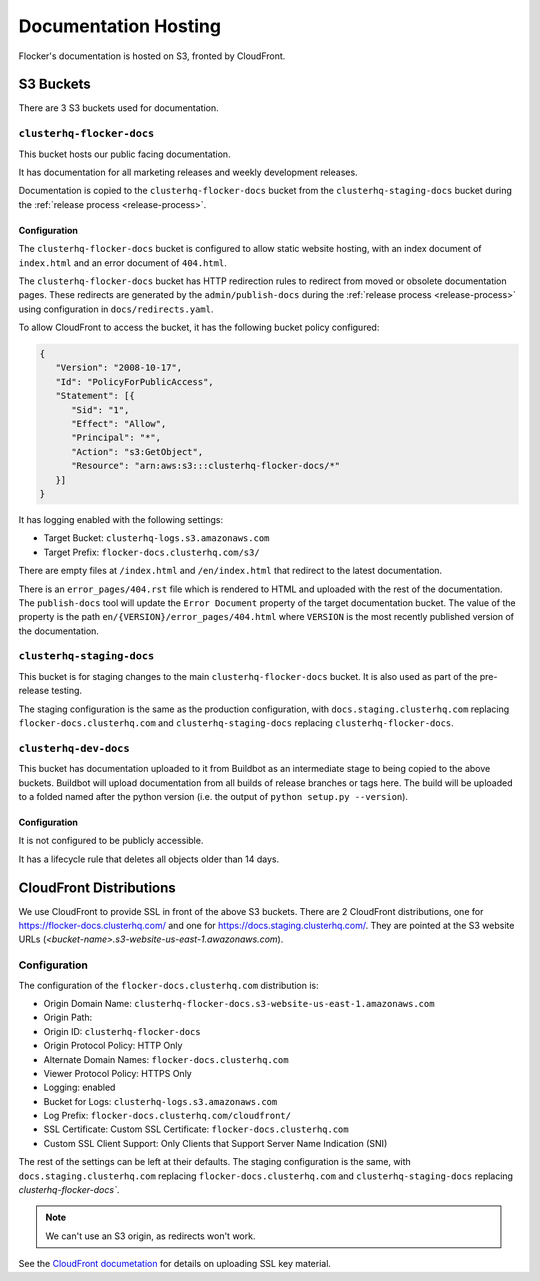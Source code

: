 Documentation Hosting
=====================

Flocker's documentation is hosted on S3, fronted by CloudFront.

S3 Buckets
----------

There are 3 S3 buckets used for documentation.

``clusterhq-flocker-docs``
~~~~~~~~~~~~~~~~~~~~~~~~~~

This bucket hosts our public facing documentation.

It has documentation for all marketing releases and weekly development releases.

Documentation is copied to the ``clusterhq-flocker-docs`` bucket from the ``clusterhq-staging-docs`` bucket during the :ref:`release process <release-process>`.


Configuration
`````````````
The ``clusterhq-flocker-docs`` bucket is configured to allow static website hosting, with an index document of ``index.html`` and an error document of ``404.html``.

The ``clusterhq-flocker-docs`` bucket has HTTP redirection rules to redirect from moved or obsolete documentation pages.
These redirects are generated by the ``admin/publish-docs`` during the :ref:`release process <release-process>` using configuration in ``docs/redirects.yaml``.

To allow CloudFront to access the bucket, it has the following bucket policy configured:

.. code:: json

   {
      "Version": "2008-10-17",
      "Id": "PolicyForPublicAccess",
      "Statement": [{
         "Sid": "1",
         "Effect": "Allow",
         "Principal": "*",
         "Action": "s3:GetObject",
         "Resource": "arn:aws:s3:::clusterhq-flocker-docs/*"
      }]
   }


It has logging enabled with the following settings:

- Target Bucket: ``clusterhq-logs.s3.amazonaws.com``
- Target Prefix: ``flocker-docs.clusterhq.com/s3/``

There are empty files at ``/index.html`` and ``/en/index.html`` that redirect to the latest documentation.

.. prompt:: bash $

   gsutil -h x-amz-website-redirect-location:/en/latest/ cp - s3://clusterhq-flocker-docs/index.html </dev/null
   gsutil -h x-amz-website-redirect-location:/en/latest/ cp - s3://clusterhq-flocker-docs/en/index.html </dev/null

There is an ``error_pages/404.rst`` file which is rendered to HTML and uploaded with the rest of the documentation.
The ``publish-docs`` tool will update the ``Error Document`` property of the target documentation bucket.
The value of the property is the path ``en/{VERSION}/error_pages/404.html`` where ``VERSION`` is the most recently published version of the documentation.

``clusterhq-staging-docs``
~~~~~~~~~~~~~~~~~~~~~~~~~~

This bucket is for staging changes to the main ``clusterhq-flocker-docs`` bucket.
It is also used as part of the pre-release testing.

The staging configuration is the same as the production configuration,
with ``docs.staging.clusterhq.com`` replacing ``flocker-docs.clusterhq.com`` and ``clusterhq-staging-docs`` replacing ``clusterhq-flocker-docs``.

``clusterhq-dev-docs``
~~~~~~~~~~~~~~~~~~~~~~

This bucket has documentation uploaded to it from Buildbot as an intermediate stage to being copied to the above buckets.
Buildbot will upload documentation from all builds of release branches or tags here.
The build will be uploaded to a folded named after the python version
(i.e. the output of ``python setup.py --version``).

Configuration
`````````````

It is not configured to be publicly accessible.

It has a lifecycle rule that deletes all objects older than 14 days.


CloudFront Distributions
------------------------

We use CloudFront to provide SSL in front of the above S3 buckets.
There are 2 CloudFront distributions, one for https://flocker-docs.clusterhq.com/ and one for https://docs.staging.clusterhq.com/.
They are pointed at the S3 website URLs (`<bucket-name>.s3-website-us-east-1.awazonaws.com`).

Configuration
~~~~~~~~~~~~~
The configuration of the ``flocker-docs.clusterhq.com`` distribution is:

- Origin Domain Name: ``clusterhq-flocker-docs.s3-website-us-east-1.amazonaws.com``
- Origin Path:
- Origin ID: ``clusterhq-flocker-docs``
- Origin Protocol Policy: HTTP Only
- Alternate Domain Names: ``flocker-docs.clusterhq.com``
- Viewer Protocol Policy: HTTPS Only
- Logging: enabled
- Bucket for Logs: ``clusterhq-logs.s3.amazonaws.com``
- Log Prefix: ``flocker-docs.clusterhq.com/cloudfront/``
- SSL Certificate: Custom SSL Certificate: ``flocker-docs.clusterhq.com``
- Custom SSL Client Support: Only Clients that Support Server Name Indication (SNI)

The rest of the settings can be left at their defaults.
The staging configuration is the same,
with ``docs.staging.clusterhq.com`` replacing ``flocker-docs.clusterhq.com`` and ``clusterhq-staging-docs`` replacing `clusterhq-flocker-docs``.

.. note::

   We can't use an S3 origin, as redirects won't work.

See the `CloudFront documetation <http://docs.aws.amazon.com/AmazonCloudFront/latest/DeveloperGuide/SecureConnections.html>`_ for details on uploading SSL key material.
